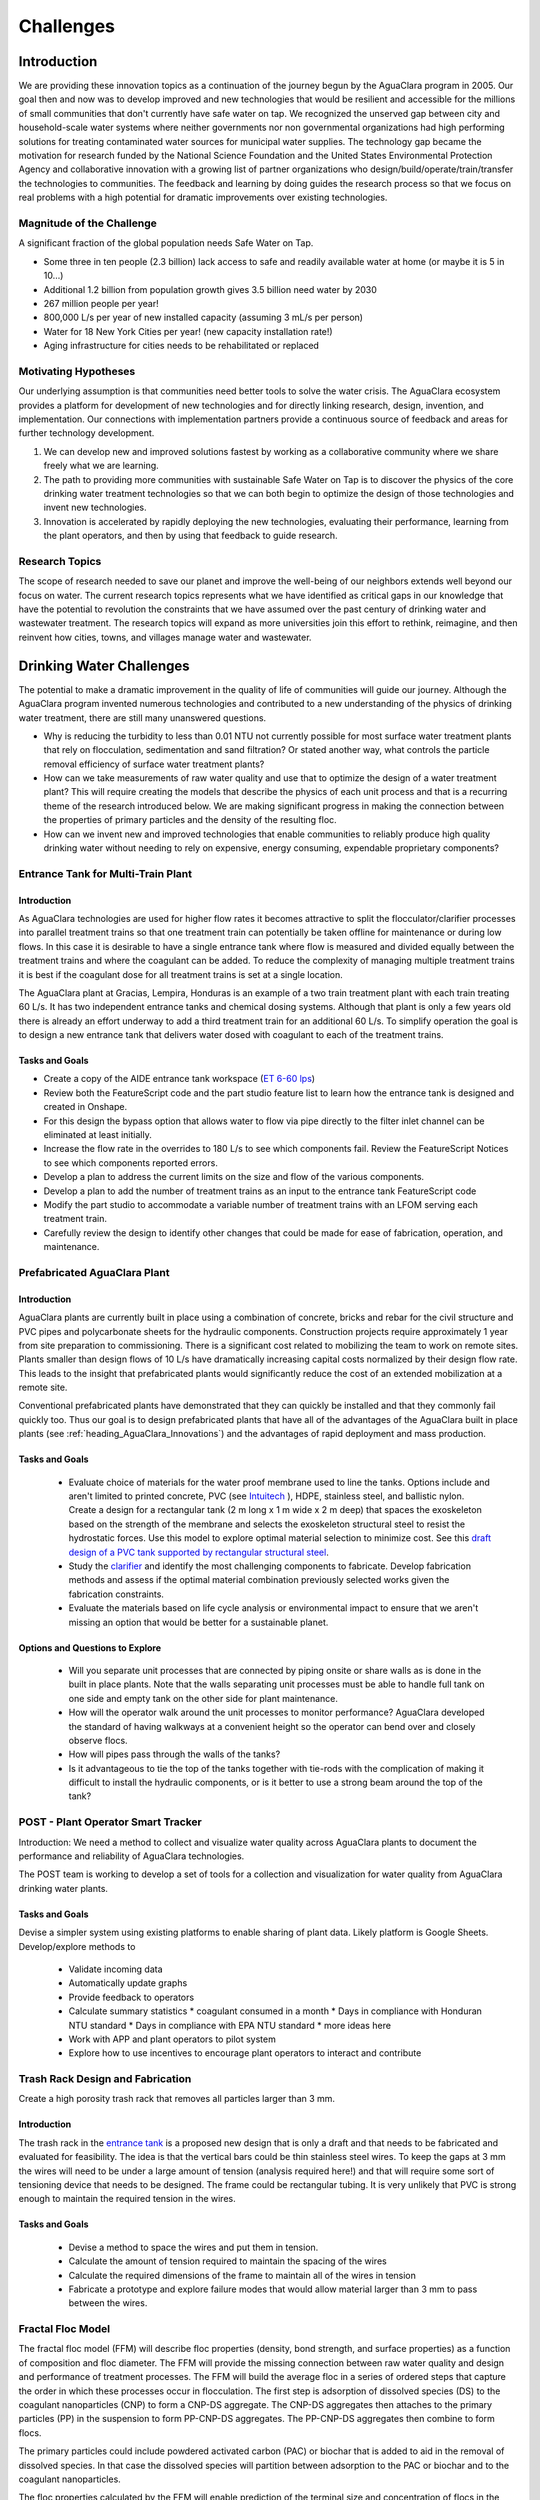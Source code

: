 .. raw:: html

    <embed>
       <link rel="canonical" href="https://aguaclara.github.io/Textbook/Introduction/Challenges.html" />
       <script src="https://hypothes.is/embed.js" async></script>
    </embed>

.. _title_Challenges:

****************
Challenges
****************

Introduction
============

We are providing these innovation topics as a continuation of the journey begun by the AguaClara program in 2005. Our goal then and now was to develop improved and new technologies that would be resilient and accessible for the millions of small communities that don't currently have safe water on tap. We recognized the unserved gap between city and household-scale water systems where neither governments nor non governmental organizations had high performing solutions for treating contaminated water sources for municipal water supplies. The technology gap became the motivation for research funded by the National Science Foundation and the United States Environmental Protection Agency and collaborative innovation with a growing list of partner organizations who design/build/operate/train/transfer the technologies to communities. The feedback and learning by doing guides the research process so that we focus on real problems with a high potential for dramatic improvements over existing technologies.

Magnitude of the Challenge
--------------------------

A significant fraction of the global population needs Safe Water on Tap.

* Some three in ten people (2.3 billion) lack access to safe and readily available water at home (or maybe it is 5 in 10…)
* Additional 1.2 billion from population growth gives 3.5 billion need water by 2030
* 267 million people per year!
* 800,000 L/s per year of new installed capacity (assuming 3 mL/s per person)
* Water for 18 New York Cities per year! (new capacity installation rate!)
* Aging infrastructure for cities needs to be rehabilitated or replaced

Motivating Hypotheses
---------------------

Our underlying assumption is that communities need better tools to solve the water crisis. The AguaClara ecosystem provides a platform for development of new technologies and for directly linking research, design, invention, and implementation. Our connections with implementation partners provide a continuous source of feedback and areas for further technology development.

1. We can develop new and improved solutions fastest by working as a collaborative community where we share freely what we are learning.
2. The path to providing more communities with sustainable Safe Water on Tap is to discover the physics of the core drinking water treatment technologies so that we can both begin to optimize the design of those technologies and invent new technologies.
3. Innovation is accelerated by rapidly deploying the new technologies, evaluating their performance, learning from the plant operators, and then by using that feedback to guide research.

Research Topics
---------------
The scope of research needed to save our planet and improve the well-being of our neighbors extends well beyond our focus on water. The current research topics represents what we have identified as critical gaps in our knowledge that have the potential to revolution the constraints that we have assumed over the past century of drinking water and wastewater treatment. The research topics will expand as more universities join this effort to rethink, reimagine, and then reinvent how cities, towns, and villages manage water and wastewater.


Drinking Water Challenges
=========================

The potential to make a dramatic improvement in the quality of life of communities will guide our journey. Although the AguaClara program invented numerous technologies and contributed to a new understanding of the physics of drinking water treatment, there are still many unanswered questions.

* Why is reducing the turbidity to less than 0.01 NTU not currently possible for most surface water treatment plants that rely on flocculation, sedimentation and sand filtration? Or stated another way, what controls the particle removal efficiency of surface water treatment plants?
* How can we take measurements of raw water quality and use that to optimize the design of a water treatment plant? This will require creating the models that describe the physics of each unit process and that is a recurring theme of the research introduced below. We are making significant progress in making the connection between the properties of primary particles and the density of the resulting floc.
* How can we invent new and improved technologies that enable communities to reliably produce high quality drinking water without needing to rely on expensive, energy consuming, expendable proprietary components?

Entrance Tank for Multi-Train Plant
-----------------------------------

Introduction
^^^^^^^^^^^^

As AguaClara technologies are used for higher flow rates it becomes attractive to split the flocculator/clarifier processes into parallel treatment trains so that one treatment train can potentially be taken offline for maintenance or during low flows. In this case it is desirable to have a single entrance tank where flow is measured and divided equally between the treatment trains and where the coagulant can be added. To reduce the complexity of managing multiple treatment trains it is best if the coagulant dose for all treatment trains is set at a single location.

The AguaClara plant at Gracias, Lempira, Honduras is an example of a two train treatment plant with each train treating 60 L/s. It has two independent entrance tanks and chemical dosing systems. Although that plant is only a few years old there is already an effort underway to add a third treatment train for an additional 60 L/s. To simplify operation the goal is to design a new entrance tank that delivers water dosed with coagulant to each of the treatment trains.

Tasks and Goals
^^^^^^^^^^^^^^^

* Create a copy of the AIDE entrance tank workspace (`ET 6-60 lps <https://cad.onshape.com/documents/90e106377fd0bc25af081c88/w/1089ae6d00e64e7711db0ab0/e/6c7f58d6bbc9425f3cda1414>`_)
* Review both the FeatureScript code and the part studio feature list to learn how the entrance tank is designed and created in Onshape.
* For this design the bypass option that allows water to flow via pipe directly to the filter inlet channel can be eliminated at least initially.
* Increase the flow rate in the overrides to 180 L/s to see which components fail. Review the FeatureScript Notices to see which components reported errors.
* Develop a plan to address the current limits on the size and flow of the various components.
* Develop a plan to add the number of treatment trains as an input to the entrance tank FeatureScript code
* Modify the part studio to accommodate a variable number of treatment trains with an LFOM serving each treatment train.
* Carefully review the design to identify other changes that could be made for ease of fabrication, operation, and maintenance.



Prefabricated AguaClara Plant
-----------------------------

Introduction
^^^^^^^^^^^^

AguaClara plants are currently built in place using a combination of concrete, bricks and rebar for the civil structure and PVC pipes and polycarbonate sheets for the hydraulic components. Construction projects require approximately 1 year from site preparation to commissioning. There is a significant cost related to mobilizing the team to work on remote sites. Plants smaller than design flows of 10 L/s have dramatically increasing capital costs normalized by their design flow rate. This leads to the insight that prefabricated plants would significantly reduce the cost of an extended mobilization at a remote site.

Conventional prefabricated plants have demonstrated that they can quickly be installed and that they commonly fail quickly too. Thus our goal is to design prefabricated plants that have all of the advantages of the AguaClara built in place plants (see :ref:`heading_AguaClara_Innovations`) and the advantages of rapid deployment and mass production.

Tasks and Goals
^^^^^^^^^^^^^^^

 * Evaluate choice of materials for the water proof membrane used to line the tanks. Options include and aren't limited to printed concrete, PVC (see `Intuitech <https://www.intuitech.com/pilot-plants/>`_ ), HDPE, stainless steel, and ballistic nylon. Create a design for a rectangular tank (2 m long x 1 m wide x 2 m deep) that spaces the exoskeleton based on the strength of the membrane and selects the exoskeleton structural steel to resist the hydrostatic forces. Use this model to explore optimal material selection to minimize cost. See this `draft design of a PVC tank supported by rectangular structural steel <https://cad.onshape.com/documents/8a0779ccdbf6c45618c005a4/v/5dc77a476d5ae24c78469b3d/e/b9c01cd17bfaebce071f3cc8>`_.
 * Study the `clarifier <https://cad.onshape.com/documents/e05915c533ee7568c402981a/w/56de4202f426e6443151ca07/e/3f94eabd115787bc33ae755d?configuration=G_max%3D140.0%3BQm_max%3D20.0%3BShow_Internal_Components%3Dtrue%3BTEMP_min%3D10.0%3BcaptureVm%3D0.12%3BprintParams%3Dfalse%3Brep%3Dtrue%3BrepBayInternals%3Dfalse%3BupVm%3D1.0&renderMode=0&uiState=627688ef04309300574a09f6>`_ and identify the most challenging components to fabricate. Develop fabrication methods and assess if the optimal material combination previously selected works given the fabrication constraints.
 * Evaluate the materials based on life cycle analysis or environmental impact to ensure that we aren't missing an option that would be better for a sustainable planet.

Options and Questions to Explore
^^^^^^^^^^^^^^^^^^^^^^^^^^^^^^^^

 * Will you separate unit processes that are connected by piping onsite or share walls as is done in the built in place plants. Note that the walls separating unit processes must be able to handle full tank on one side and empty tank on the other side for plant maintenance.
 * How will the operator walk around the unit processes to monitor performance? AguaClara developed the standard of having walkways at a convenient height so the operator can bend over and closely observe flocs.
 * How will pipes pass through the walls of the tanks?
 * Is it advantageous to tie the top of the tanks together with tie-rods with the complication of making it difficult to install the hydraulic components, or is it better to use a strong beam around the top of the tank?


POST - Plant Operator Smart Tracker
-----------------------------------

Introduction: We need a method to collect and visualize water quality across AguaClara plants to document the performance and reliability of AguaClara technologies.

The POST team is working to develop a set of tools for a collection and visualization for water quality from AguaClara drinking water plants.

Tasks and Goals
^^^^^^^^^^^^^^^

Devise a simpler system using existing platforms to enable sharing of plant data. Likely platform is Google Sheets.
Develop/explore methods to
 * Validate incoming data
 * Automatically update graphs
 * Provide feedback to operators
 * Calculate summary statistics
   * coagulant consumed in a month
   * Days in compliance with Honduran NTU standard
   * Days in compliance with EPA NTU standard
   * more ideas here
 * Work with APP and plant operators to pilot system
 * Explore how to use incentives to encourage plant operators to interact and contribute

Trash Rack Design and Fabrication
---------------------------------

Create a high porosity trash rack that removes all particles larger than 3 mm.

Introduction
^^^^^^^^^^^^

The trash rack in the `entrance tank <https://cad.onshape.com/documents/90e106377fd0bc25af081c88/w/1089ae6d00e64e7711db0ab0/e/6c7f58d6bbc9425f3cda1414>`_ is a proposed new design that is only a draft and that needs to be fabricated and evaluated for feasibility. The idea is that the vertical bars could be thin stainless steel wires. To keep the gaps at 3 mm the wires will need to be under a large amount of tension (analysis required here!) and that will require some sort of tensioning device that needs to be designed. The frame could be rectangular tubing. It is very unlikely that PVC is strong enough to maintain the required tension in the wires.

Tasks and Goals
^^^^^^^^^^^^^^^

 * Devise a method to space the wires and put them in tension.
 * Calculate the amount of tension required to maintain the spacing of the wires
 * Calculate the required dimensions of the frame to maintain all of the wires in tension
 * Fabricate a prototype and explore failure modes that would allow material larger than 3 mm to pass between the wires.


Fractal Floc Model
------------------

The fractal floc model (FFM) will describe floc properties (density, bond strength, and surface properties) as a function of composition and floc diameter. The FFM will provide the missing connection between raw water quality and design and performance of treatment processes.
The FFM will build the average floc in a series of ordered steps that capture the order in which these processes occur in flocculation. The first step is adsorption of dissolved species (DS) to the coagulant nanoparticles (CNP) to form a CNP-DS aggregate. The CNP-DS aggregates then attaches to the primary particles (PP) in the suspension to form PP-CNP-DS aggregates. The PP-CNP-DS aggregates then combine to form flocs.

The primary particles could include powdered activated carbon (PAC) or biochar that is added to aid in the removal of dissolved species. In that case the dissolved species will partition between adsorption to the PAC or biochar and to the coagulant nanoparticles.

The floc properties calculated by the FFM will enable prediction of the terminal size and concentration of flocs in the Fluidized Floc Primary Filter, the head loss per pore in the Granular Media Secondary Filter, and the optimal coagulant dose. The FFM will be a core component of unit process models because the floc properties must be understood in order to model the floc behavior.

Flocculation
------------

The `AguaClara Hydraulic Flocculation Model <https://www.liebertpub.com/doi/full/10.1089/ees.2017.0332>`_ is the first flocculation model that can predict the relationship between coagulant dose, flocculator design, and settled water turbidity. That model has been `extended to include the effects of humic acid <https://www.liebertpub.com/doi/abs/10.1089/ees.2018.0405>`_ and given that the physics-based model explains both clay and humic acid it would seem reasonable to expect that other particulate and dissolved substances could be added to the model.

The flocculation model opens up many opportunities for further research. The model does not yet predict the floc size distribution. We hypothesize that the floc size distribution is set by floc aggregation that is controlled by fluid deformation that transports flocs toward collisions, by boundary layers that develop around flocs that are rotating in the deforming fluid, and by the ratio of shear forces to coagulant nanoparticle bond strength that determines the likelihood of attachment after a collision between flocs.

An enabling measurement will be particle size and count in a flocculating suspension. Particle counters are frequently used on high quality water and are not able to measure particles in the concentrated suspensions encountered in flocculators. There are at least two options for measuring the floc size distribution in the flocculation process.

Floc Size and Count App
^^^^^^^^^^^^^^^^^^^^^^^

Develop an app using Python, a camera with a lens that can see particles as small as a few :math:`\mu` meter to automatically count the size and number of flocs in turbid flocculated water. This requires an algorithm to ignore small particles that are obscured by the flocs. The AguaClara Cornell program developed an `image based system of floc sizing <https://www.liebertpub.com/doi/10.1089/ees.2015.0311>`_ that uses a 1 cm square sample cell and that uses image analysis to eliminate flocs that are blurry and hence aren't in the target analysis volume.

Tasks and Goals
"""""""""""""""

* Improve floc detection algorithm by testing a variety of algorithms and optimize the thresholding of images
* Calibrate camera used to capture images of flocs
* Begin/continue bottom up testing of app, starting with still images and progressing with flocculation experiments
* A long term goal is to use floc size data to provide coagulant level recommendations


An alternative is to send the water through a tube settler and then to a commercial particle counter.

Automated Coagulant Dosing Algorithm
-------------------------------------

Automated coagulant dosing (see :ref:`title_Coagulant_Automation`) and the ability to provide guidance to operators to optimize plant performance are potentially within our reach now that we have a flocculation model. The model predicts the concentration of small particles after flocculation. We can measure the concentration of small particles after flocculation by passing a continuous sample of flocculated water through a tube settler to remove the large flocs. The supernatant particle concentration from the tube settler can be measured either with a turbidimeter or a particle counter. Research will identify what is required to obtain the model parameters that will be used to set the next coagulant dose.

The AguaClara Pilot Plant at the Cornell University Water Filtration Plant provides an opportunity to operate a 0.5 L/s AguaClara plant, compare it with a conventional water treatment plant, and test new technologies. The first technology to test is the ability to control the coagulant dose automatically. As advances are made in floc recycle for enhance floc filter performance it may be possible to test that technology using the 3’ diameter bent pipe clarifier.

Tasks and Goals
^^^^^^^^^^^^^^^

 * Collect performance data as a function of coagulant dose using the ramp function in the Pilot Plant LabVIEW program.
 * Analyze the data to see if it can reasonably be linearized and used to set the coagulant dose.
 * Evaluate and develop methods to estimate the required parameters in real time continuously based on recent plant performance.
 * If necessary, improve the design of the tube settler used to sample the flocculated water.
 * Obtain overall performance data over a broad range of raw water condition
 * Develop a consistent method for analysis of performance data
 * Assess the stability of the automated coagulant dosing system (see :ref:`title_Coagulant_Automation`) and propose improvements to the algorithm.

Resources
^^^^^^^^^

* See :ref:`title_Coagulant_Automation`.

Automated Coagulant Dosing Mechanism
------------------------------------

Introduction
^^^^^^^^^^^^

The AguaClara Chemical Dose Controller (CDC) can easily be automated with a minimum of moving parts. A stepping motor can move the slider to a new location to change the coagulant dose and then the automation system can power down and wait for the next CHANGE in required coagulant dose to wake up and adjust. Yitzy Rosenberg built and demonstrated a low cost system that could be controlled via a smart phone (see `Hydraulic Autonomous Doser <../_static/references/Hydraulic Autonomous Doser HAnD MEng Report.pdf>`_).

The automated doser would be designed so that manual operation would still be easy and the automated doser would have much higher reliability (and no continuously moving parts) than conventional systems that rely on peristaltic pumps.

Low Cost Turbidimeter
---------------------

Online turbidimeters cost approximately $3,000 and an AguaClara plant should have sampling at the raw water, the clarified water, and the filtered water. Thus even basic instrumentation for continuous performance monitoring is a high cost item especially for small plants. One of the reasons for the high cost of turbidimeters is the requirement that they be EPA certified. This constraint may not be necessary in much of the world and there is a big need for turbidimeters in millions of small cities and towns.

Take the `design created by Chris Kelley et al. <https://www.mdpi.com/1424-8220/14/4/7142>`_ and build a prototype and then identify improvements necessary to begin using this system as an online turbidimeter.

Floc Filter
-----------

AguaClara invented the zero settled sludge clarifier and the required `geometry to maintain a stable fluidized floc suspension <https://ascelibrary.org/doi/abs/10.1061/%28ASCE%29EE.1943-7870.0000773>`_ that provides primary filtration. The addition of primary filtration in clarifiers improves their `particle removal efficiency <https://iwaponline.com/aqua/article/59/5/312/29069/Parameters-affecting-steady-state-floc-blanket>`_, eliminates the need for mechanized sludge removal, and dramatically reduces mean flows that commonly result in poor floc capture. Although it is known that the primary filtration process enhances particle removal, the physics of primary filtration have been elusive and are currently an AguaClara Cornell NSF research project. Experiments conducted starting in January of 2021 suggest that fluidized flocs have a finite capacity to capture particles. That insight paves the way for a new research project to optimize the design and operation of primary filters and answer a new series of questions.

1. Why do flocs in the floc filter have a finite capacity to capture incoming particles and flocs?
2. Could flocs that have reached their capacity be rejuvenated? This has the potential to dramatically improve the particle capture efficiency of the primary filter.
3. What is the optimal floc size distribution in the flocculator effluent to achieve the lowest concentration of primary particles exiting the clarifier?
4. How could flocs that have reached their full capacity be selectively removed from the primary filter?

Floc filters with recycled flocs could dramatically reduce settled water turbidity and make the AguaClara clarifier even better. Kevin Sarmiento has demonstrated that flocs in the floc filter capture particles by having flow go right through the floc. Then the flocs slowly become less porous as they fill up with particles and eventually the flocs become useless. There is also strong evidence that the flocs that come from the flocculator all go to the plate settlers where they settle and  grow in size as they avalanche back into the floc filter. Those newly formed flocs are very porous (have a low fractal dimension) and hence are useful for capturing particles. The challenge is to figure out how to increase the number of low fractal dimension (highly porous) flocs in the floc filter. One source of flocs is the floc hopper. Many of those flocs aren’t very porous anymore. The idea is to break those flocs by sending them through an orifice and then either return them to the flocculator or if they are still large enough to be captured by the plate settlers (unlikely), then they could be returned directly to the clarifier.

A second line of research would be to investigate an improved method of floc wasting. Our current floc wasting system removes flocs from the top of the floc filter and thus tends to remove flocs that have just returned from the plate settlers. Thus our current floc wasting system is the worst possible design. This may be why we have been unable to get good performance from the laboratory scale reactors that have a single 1” PVC pipe with a bend in it for the tube settler and a wasting port that intercepts most of the flocs returning from the plate settlers.

High fractal dimension flocs are more dense and thus settle faster and thus they might be more concentrated at the bottom of the floc filter. Thus it may be better to waste flocs from the sloped surface at the bottom of the floc filter where flocs slide down into the jet reverser. This hypothesis could be tested by comparing the performance of the glass walled clarifier with floc extraction from the bottom slope. Kevin Sarmiento has already experimented with this approach and thus begin by reviewing his `thesis, Particle Removal in Floc Blanket Clarifiers via Internal Flow Through Porous Fractal Aggregates <https://doi.org/10.7298/3zv3-ya45>`_.

Tasks and Goals
^^^^^^^^^^^^^^^

* Learn how the floc filter is formed and how flocs transition from flocculator to plate settlers to floc filter and then finally to the floc hopper :ref:`title_Clarification_Intro`.
* Finish setting up the experimental apparatus and ProCoDA for the floc breakup experiment
* Validate that we can break flocs into primary particles in high shear environments such as flow constrictions
* Begin testing recycling of flocs from the floc hopper
* Determine the best location for removal of flocs from the floc filter (top, middle or bottom of the clarifier)
* Find the rate of recycle that works for the given experimental conditions
* Compare existing performance data without floc recycle to new data with floc recycle
* Compare performance as a function of the injection location into the flocculator.


Plate Settlers
--------------

Although we don't currently see research into plate settlers as a priority, it is likely that we will circle around to research to determine the optimal design of plate settlers to maximize performance of the subsequent granular media filtration. The design of plate settlers is a function of the properties of the flocs given the raw water composition and the amendments added for treatment. AguaClara experience with highly colored, low turbidity water at Gracias, Honduras indicates that surface waters with those characteristics produce low density flocs that are difficult to remove by sedimentation. The minimum density of flocs given the raw water characteristic will be the critical design for clarifiers and will determine if amendments to increase floc density are required for efficient gravity-based separation.

Granular Media Filtration
-------------------------

The goal of this research is to develop a physics-based model of depth filtration of fractal flocs. The depth filtration model (DFM) will characterize the active filtration zone that migrates downstream as fractal flocs are intercepted at flow constrictions and as the deposition constrictions reach their minimum diameter. The proposed DFM will connect the interactions between pore geometry evolution caused by fractal floc deposition to the changing flow pattern that causes an increase in interception and an increase in fluid drag on flocs that ultimately prevents attachment when the pore reaches its minimum size. Laboratory experiments will be conducted to test hypotheses and guide the model development.

The DFM will be used to optimize the design and operation of rapid sand filters that continue to be the most common final particle removal process in drinking water treatment plants. The model will be used to create optimized designs of sand filters used in sustainable, gravity-powered, drinking water treatment facilities constructed through collaboration with AguaClara implementation partners in Honduras, Nicaragua, Colombia. Feedback to the design process will be provided from monitoring community-scale treatment plants and from informal conversations with engineers, technicians, and plant operators.

Research questions for granular media filtration:

1. Is the ratio of coagulant nanoparticle bond strength to the drag force on a primary particle a reasonable characterization of the ability of a flow constriction to capture a primary particle?
2. Is the velocity distribution at the entrance to a forming flow constriction reasonably modeled as uniform?
3. How much of a change in flow can a fully formed flow constriction withstand before the fluid forces exceed its strength and how does the constriction fail? Specifically, what size flocs do ruptured flow constrictions shed?
4. What size of flocs is optimal for producing partially formed flow constrictions that are then able to efficiently capture primary particles?

Tasks and Goals
^^^^^^^^^^^^^^^

 * Build a sand filter that allows for varying sand particles
 * Possibly set up multiple filters to test multiple factors at once
 * Run a series of experiments to measure performance (filtered water turbidity and head loss as a function of time) over a range of sand diameters. Ideally use a fairly wide range of perhaps 0.2 mm to 1 mm.


Gravity Exclusion Zones
-----------------------

Technology to completely eliminate slotted pipes in the StaRS filters.

Introduction
^^^^^^^^^^^^

The StaRS Filter is filled with alternating influent and effluent pipes. The biggest challenge with the effluent pipes is figuring out how to allow water to enter the pipe without letting sand exit the filter. StaRS filters currently use slotted pipes, but that method has multiple disadvantages including challenges sourcing the slotted pipes and clogging with sand grains.

Gravity Exclusion Zones (GEZs) are an alternative method that would eliminate the need for slotted pipes. The GEZ rely on the weight of the sand to create pockets of clean water that are big enough to not allow sand to get through. This is achieved by creating a zone with a sand-water interface that is large enough to prevent sand fluidization. The efficacy of this design needs to be tested at small scale specifically to learn what causes the GEZ to fail as the effluent flow rate is gradually increased.

Tasks and Goals
^^^^^^^^^^^^^^^

 * Study the current design of the StaRS Filter, specifically the influent and effluent pipes
 * Create a small scale model of the GEZ with accompanying sand, pipes, and water
 * Test the model at different flow rates
 * Observe quantitative and qualitative characteristics of the system
   * At what flow rate does it fail
   * When in a filtration cycle will the system be most likely to fail? Check all of the water level changes from beginning a filtration run through backwash and back to filtration. Look for times when water will flow the fastest through the outlet system.

Resources
^^^^^^^^^

 * `StaRS FInE Presentation <https://www.youtube.com/watch?v=Y5BJtLSR1uU&list=PLhsGtpY8ipdZL4lExJA8KC0zCkaxwfs8R&index=17&ab_channel=AguaClaraCornell>`_
 * `Gravity Exclusion Zone calculations <https://github.com/AguaClara/PF200/blob/master/Fall%202019/PF200_Final_Report.ipynb>`_
 * :ref:`title_Filtration_Introduction`

Dissolved Organic Matter (DOM) Removal
--------------------------------------

Introduction
^^^^^^^^^^^^

The goal of the DOM team is to develop a method to remove DOM from water. One of the challenges with DOM is that when DOM forms flocs by attaching to coagulant nanoparticles the resulting flocs have a density that is very close to the density of water and in some cases the resulting flocs are buoyant.  Dissolved Air Floatation (DAF) would be a great method to separate these flocs from water, but DAF requires an air compressor, a completely different clarifier design, and it can’t be used with a floc filter. Thus we would like to explore options for increasing the density of the resulting flocs so they can be removed in an AguaClara clarifier.

There are two very different approaches to this problem. (We should also explore other options that might result in improved removal of DOM!) One is to add clay so that the flocs have a sufficient clay concentration so they are dense enough to settle to the plate settlers. The other solution is to add Powdered Activated Carbon (PAC) that will both absorb DOM and increase the density of the flocs. In both cases PACl will need to be added to form the flocs.

Both of these methods are expected to work. The questions are which strategy produces the best quality of water and which strategy is the most economical.

Tasks and Goals
^^^^^^^^^^^^^^^

 * Use a single high concentration of humic acid (perhaps 15 mg/L as humic acid salt).
 * Determine how much coagulant is needed and how much clay is needed to form a floc filter and produce low turbidity water (note that the clarifier design will likely need to be modified to remove excess flocs from the bottom of the floc filter rather than from the top of the floc filter. - talk with the floc recycle team to learn why!). This will require a series of experiments at different clay concentrations and each clay concentration will require different coagulant dosages. Use the hydraulic flocculation model to inform the ranges of coagulant dosages that you test.
 * Develop a method to assess the concentration of the floc filter. One easy method is to add a sample tap and then measure the turbidity of that sample. If the turbidity is too high to be measured, then dilute it by a factor of 10 or more.
 * Repeat the clay experiments but use PAC instead of clay.
 * Assess which method works best and compare operating costs.

Relevant research
^^^^^^^^^^^^^^^^^

* :ref:`title_Flocculation_Model`


Disinfection
------------

After more than 100 years of chlorination it may be time to review the public health trade-off compared with alternatives that don't have the negative health impacts associated with chlorine. The water treatment industry has long assumed that chlorination is an essential barrier required to fully protect public health. An analysis of the underlying assumptions for requiring a chlorine residual reveals that the residual would only provide protection for recontamination events with a maximum carbon concentration of about 1 mg/L. Thus it is unlikely that a chlorine residual would provide protection against recontamination. A pathogen by pathogen analysis of the protection provided by chlorine vs the protection provided by the particle removal processes suggests that chlorine is most effective against organisms that have high infective doses and thus the particle removal processes may already provide sufficient protection. The challenge of taking on the emotionally charged questions associated with chlorination will require a thoughtful strategy and may not be amenable to scientific research.

RAM Pump
--------

Create a reliable and efficient ram pump for plant implementation

Introduction
^^^^^^^^^^^^

The goal is to design and develop an efficient hydraulic ram pump for implementation in AguaClara plants. The ram pump is needed to deliver filtered water from the end of the treatment process to the higher elevation chemical platform for utilization in chemical stock tanks and possibly for the plant bathroom. The conventional ram pump that spills the wasted water have been used in AguaClara plants for many years. The AguaClara design uses a closed pipe system that facilitates returning the "wasted" water to the pipe that goes to the community water storage tank. In January 2020, a prototype ram pump was tested at the AguaClara plant in Gracias, Honduras.

Tasks and Goals
^^^^^^^^^^^^^^^

 * Repair the ram pump using stronger components that will resist the cyclical high pressures
 * Calculate the spring force required to open the valve
 * Develop a method to measure the distance the valve opens
 * Develop a method to design the required spring that sets BOTH the maximum force that will be used to open the valve and the distance over which the spring force drops to zero (based on the optimal distance that the valve should be opened).
 * Develop methods to quickly and easily “tune” the spring to achieve the desired performance. Perhaps develop a spring attachment method that allows the number of spring coils to be continuously varied and yet provides a connection method that doesn’t shift as the pump operates.
 * Collect high speed data sets (perhaps 1000 Hz) to characterize the cycle time and then calculate the efficiency of the pump (compared with what can theoretically be pumped in a cycle of that time duration).
 * Write Python or Matlab code to measure the cycle time of the ram pump
 * Vary the driving head on the pump by adding a flexible hose to the waste valve and see what is required to adjust the spring to achieve efficient performance
 * Develop the equations and theory that determines the spring properties required for efficient performance

Resources
^^^^^^^^^

 * `Hydraulic Engineering Lecture on ram pumps <https://github.com/monroews/Hydraulics/raw/master/06_Hydraulic_Transients.pptx>`_
 * `Github <https://github.com/AguaClara/ram_pump>`_



Wastewater Treatment Challenges
===============================

Although AguaClara began with a focus on drinking water treatment, we have always been keenly aware that adequate wastewater treatment is absolutely essential to reduce harm to the environment and harm to downstream communities.

One of the core ideas of the AguaClara design process is that reactor geometry and hydraulic design are critical to obtain the target performance. Environmental engineers have tended to focus on the microbiology and chemistry of unit processes and have sometimes neglected the interactions between fluids, particles, and reactor geometry. We hypothesize that it will be possible to significantly improve on the conventional UASB design by inventing a anaerobic digester that accounts for the interactions between fluids, particles, and reactor geometry. Similarly, we hypothesize that it will be possible to dramatically improve the design of ultra low energy atmospheric oxygen transfer into aerobic reactors.

Wastewater treatment generally requires more land, capital, and energy than drinking water treatment and thus is out of reach for most towns and villages. The result is that the majority of human waste reaches the environment with little or no treatment. Drinking water treatment is currently beyond the reach of many towns and villages and wastewater treatment isn't even on the horizon. Thus we need innovations that are better by a factor of 10 or more. The treatment technologies must have retention times measured in minutes rather than hours or days and must also reduce moving parts and reduce energy consumption. Thus the critical questions are:

1. Why are wastewater treatment processes so slow?
2. What is the nature of the rate limiting step?
3. How could the rate be dramatically increased?

.. _heading_Anaerobic_Pulsed_Bed:

Anaerobic Pulsed Bed
--------------------

Anaerobic digestion has the advantage of not requiring aeration and the disadvantage of requiring long residence times. Presumably it is the bacteria that require a long residence time and not the water and thus these residence times must be decoupled by using sedimentation or a fixed film process.

Upflow Anaerobic Sludge Blanket digestors that don't use a recycle line have an upflow velocity that is far lower than is required to fluidize the bed of granules that form. Flow through the resulting settled bed of sludge must be highly nonuniform and the result is that much of the settled bed is likely contributing little to the treatment process.

Flow uniformity and contact with all of the solids could be achieved with a fluidized bed. The velocity required for a fluidized bed would require a very tall reactor given the assumed requirements for residence time. Presumably the residence time requirement is based on the poor flow distribution in the settled sludge. Nonetheless, for reasonable depth reactors it will be difficult to operate a once through fluidized bed.

The hydraulic solution to this problem is to use pulsed flow with a pulse having a volume equal to perhaps 1-5 cm of depth in the reactor. The pulse will completely lift the settled bed of sludge and the sludge will then fall through the water column. This lift and drop cycle is expected to have much more uniform flow of water through the sludge bed then would be achieved by a stagnant bed that would rapidly develop preferential flow paths.

Upflow anaerobic settled bed (UASB) are conventionally known as upflow anaerobic sludge blanket reactors. The word "blanket" is frequently used in the field of water and wastewater treatment to refer to a fluidized bed of suspended particles (see floc filter). Unfortunately that definition is not clearly communicated by the term "blanket" and this has led to confusion of the fundamental mechanisms at play in UASB reactors.

Fluidized bed reactors required inlet and bottom geometry configurations that prevent settled particles from accumulating anywhere on the bottom of the reactor. Many UASB reactors have flat bottoms and the inlets are not designed to ensure continuous resuspension of settled particles. Thus conventional UASB reactors are often not fluidized beds and thus don't have the mass transfer efficiencies that they could have.

UASB reactors typically require hydraulic residence times hours and have a height of 4 or more meters. The result is a maximum upflow velocity that is orders of magnitude lower than the terminal velocity of the granules and thus it is clear that UASB reactors are primarily settled beds of stagnant sludge that is doing little to aid in the treatment of the wastewater.

The flow distribution through settled sludge is very unlikely to be uniform. The flow is likely to erode a mostly vertical path the shortest distance between the inlet and the top of the settled sludge. There doesn't appear to be any mechanism that would lead to the idealized uniform flow distribution. Thus conventional UASB reactors are evidently plagued by short circuiting with actual hydraulic residence times a fraction of the design value. (Cite literature in support of this hypothesis.) This leads to short-circuiting and formation of preference flow patterns in sludge bed which in turn leads to dead zones in the sludge as well as improper treatment (`Pena, 2006 <https://doi.org/10.1016/j.watres.2005.11.021>`_)

The upflow velocity required to maintain a fully fluidized bed of the anaerobic granules is approximately (cite AguaClara UASB research by Cho, et al. who measured the terminal velocity of anaerobic granules) x mm/s. At this velocity the height of the reactor would need to be x m in order to achieve the target hydraulic residence time of y hrs. This is not a practical design for community scale reactors and thus it would be advantageous to invent an alternate system for providing more uniform flow through the solids that contain the microorganisms in a UASB reactor.

Our proposed solution to this mismatch between required upflow velocity for a fluidized bed and target hydraulic residence time is to use a pulsed flow inlet. The pulsed flow will be designed to lift the entire settled bed off of the floor of the UASB reactor so that the influent wastewater is uniformly distributed to the bottom of the reactor. We hypothesize that the settled bed will then break apart and settled into the band of fresh wastewater that is on the bottom of the reactor. With this proposed mechanism it is clear that a critical parameter is the depth of wastewater that should be injected with each pulse. It is likely that this depth of fresh wastewater should be

 * A small fraction of the depth of the UASB (perhaps less than 10% to ensure that no fresh wastewater can jet through the entire UASB in the time that the sludge settled again)
 * Large enough to provide a flow passage underneath the lifted bed without requiring flow velocities that are so high that the bed is scoured near the inlet jet. This translates to larger than a minimum ratio of fresh wastewater depth per pulse/inlet spacing.

Research is needed to characterize settled bed behavior under pulsed flow.

 * How does a settled bed form as suspended solids gradually settle for the cases of continuous and pulsed flows?
 * What is the actual hydraulic residence time distribution in the bed for the case of continuous and pulsed flows?
 * What are the failure modes for the pulsed system?
 * What is the optimal pulsed height (volume of pulse/area of reactor)?
 * How does the optimal pulsed height scale inlet spacing and bed depth? It will be difficult to conduct experiments at full scale and thus these experiments will require careful consideration of scaling effects. Full scale validation will be very helpful if we can develop a method.

All of this research will be aided by using transparent reactor walls to facilitate direct observation of the settled solids. Research on this topic is currently underway by Ruth Richardson and the AguaClara Cornell team with an EPA P3 grant.

The UASB subteam is testing a gravity-powered reactor for wastewater treatment at the Ithaca Area Wastewater Treatment Facility (IAWWTF). The big goal of this research is to develop a wastewater treatment system that uses the same principles as the AguaClara water treatment plant. These goals include

 * Minimize the volume of treatment processes because process volume directly influences cost. Traditional wastewater treatment systems have hydraulic residence times that are approximately 6 hours. This is 10 times longer than the AguaClara water treatment plant residence time and that means that wastewater treatment plants cost about 10x more than water treatment. Given that most communities still can’t afford water treatment plants this means that it is imperative to develop new wastewater treatment technologies that operate roughly 10x faster.
 * Eliminate or reduce moving parts including pumps and valves

One tipping bucket UASB has been operating and successfully treating wastewater for many months.

Tasks and Goals
^^^^^^^^^^^^^^^

 * Finish fabricating the 2nd UASB. Transfer half of the granules from the 1st UASB to the 2nd UASB and begin operation.
 * Develop a method to continuously measure methane production as a way to monitor performance. One option is to measure the methane pressure at the top of the UASB by connecting a pressure sensor to the line coming from the methane port. An increase in pressure means that the methane is filling up a larger height in the top of the UASB and thus needs to be vented. A Golander peristaltic pump could be controlled by ProCoDA to run whenever the pressure is above a target value. The ProCoDA code required for this is the on-off controller.
 * Determine if the tipping bucket makes a difference by comparing gas production rates of the two UASB reactors.
 * Test both UASB reactors for ability to treat higher flow rates. Given that the incoming wastewater is relatively dilute it should be possible to operate at a much higher flow rate before the anaerobes are unable to keep up and organic acids begin to accumulate. We hypothesize that the tipping bucket design will be able to handle much higher flow rates because it fluidizes the bed of granules and thus achieves much more uniform flow distribution. This is expected to ensure that all of the anaerobes have access to incoming BOD. Remember that the goal is to get the hydraulic residence time as low as possible and ideally much less than 1 hr.
 * Improve the tipping bucket design so that the rectangular tank walls can’t bow and allow the tipping bucket to fall. This failure mode happened once and could easily be prevented by reinforcing the tank walls at the elevation of the tipping bucket axis.
 * If the tipping bucket is better than the conventional UASB, then install the tipping bucket on the 2nd UASB.
 * Experiment with tipping volume to obtain optimal design. Try a wide range from 1 cm of bed lift to perhaps 10 cm of bed lift.
 * Identify any other design flaws or opportunities to improve the design with a focus on operation and maintenance.
 * Work with AguaClara Reach and APP to begin piloting this system in Honduras.


.. _heading_String_Digester:

Aerobic String Digester (ASD)
-----------------------------

Aerobic digestion requires transfer of oxygen to the bacteria that then oxidize the waste. The broad goal is to reduce the hydraulic residence time by having efficient transfer of nutrients from the flowing water to the microorganisms. If we rely on diffusion for the mass transport of oxygen, then the thickness of the water must be order 1 mm. The string digestor represents the obvious evolution from trickling filters to the appropriate length scale that will in turn allow the minimum reactor volume.

The strings will hang vertically and be spaced a few mm apart. The spacing is expected to be close to the typical water droplet diameter to ensure that once the water droplets attach to a string, that they follow the string the whole way to the bottom of the reactor.
Trickling filters are an old wastewater treatment technology that is much more energy efficient than the activated sludge process.

The measured hydraulic residence time for trickling filters is very short. This suggests that with proper design the ASD could be very compact. `Hinton and Stense (1991) <https://www-sciencedirect-com.proxy.library.cornell.edu/science/article/pii/0043135491901179>`_ measured the residence time per unit length to be 30 seconds/meter. Thus for a 4 meter deep trickling filter the residence time would be 120 seconds. If this is accurate, then we may be able to achieve a compact design if we can pack stainless steel cables close together (order 4 mm spacing) AND achieve uniform flow distribution. In addition, `Hinton and Stense (1991) <https://www-sciencedirect-com.proxy.library.cornell.edu/science/article/pii/0043135491901179>`_ used a hydraulic application rate of 4 m/hr (1.1 mm/s). This velocity confirms that a compact, well-designed ASD may be smaller than AguaClara clarifiers that traditionally have operated at 1 mm/s.

Modular plastic trickling filter media are typically manufactured with the `following specific surface areas <https://pubmed.ncbi.nlm.nih.gov/21657190/>`_:

- 223 :math:`m^2/m^3` as high density
- 138 :math:`m^2/m^3` as medium density
- 100 :math:`m^2/m^3` as low density

Vertical-flow media require an average hydraulic approach velocities greater than 1.8 m/h (0.5 mm/s) to maximize BOD5 removal efficiency. Shallow towers using cross-flow media have used hydraulic approach velocities in the range 0.4 to 1.1 m/h (0.1 to 0.3 mm/s) (`Daigger and Boltz, 2011 <https://pubmed.ncbi.nlm.nih.gov/21657190/>`_)

`Crine et al. (1990) <https://doi.org/10.2166/wst.1990.0149>`_ found that the wetted area-to-specific-surface-area ratio ranged from 0.2 to 0.6 with the lowest values for high-density random pack trickling filter media. This confirms that conventional trickling filters are unable to efficiently wet all biofilm surfaces and thus the trickling filters must be substantially over-designed (by a factor of 2 to 5) to accommodate this poor wetting efficiency.

If we take the hydraulic approach velocity of 0.5 mm/s and divide by the wetted area-to-specific-surface-area ratio of 0.6 we obtain 0.83 mm/s, a velocity that is comparable to the upflow velocity in an AguaClara clarifier. Thus a well designed String Digester could be quite compact.

There is extensive literature on design of trickling filters for removal of various nutrients and integration into multi-process treatment trains. Control of biofilm thickness seems to be a recurring issue and thus may be an important research area for the Aerobic String Digester.

Research Enabling Tools
=======================

ProCoDA Python Transition
-------------------------

Convert existing ProCoDA software to run in Python

Introduction
^^^^^^^^^^^^

The ProCoDA software has been serving research teams for many years. Although the software used to run our long term bench top experiments has experienced many updates and improvements it’s major flaw is that maintenance and upgrades require coding in LabVIEW.

In order to improve access to this vital piece of AguaClara Research technology this team aims to transition the entirety of the code and all of its functionality to Python so that the open source community can provide upgrades and maintenance.

ProCoDA is a very large application built from many modules that can be developed in parallel by different teams. This project has the advantage of having a working example of the code that can be explored to learn how ProCoDA is structured and how to create the many modules needed for the ProCoDA package.

Resources
 * `ProCoDA Chapter <https://monroews.github.io/EnvEngLabTextbook/ProCoDA/ProCoDA.html#>`_ in the Environmental Laboratory Textbook
 * `ProCoDA Githb Repository <https://github.com/monroews/LabVIEW/wiki/ProCoDA>`_
